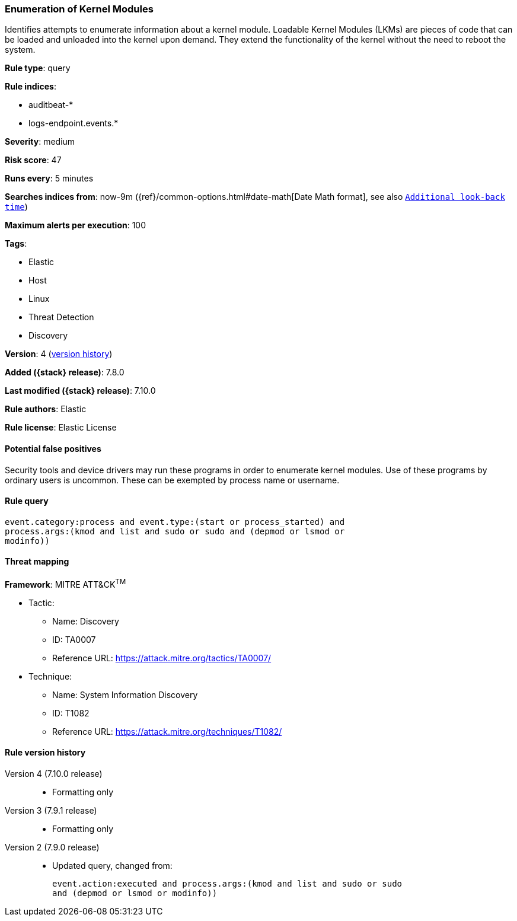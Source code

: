 [[enumeration-of-kernel-modules]]
=== Enumeration of Kernel Modules

Identifies attempts to enumerate information about a kernel module. Loadable
Kernel Modules (LKMs) are pieces of code that can be loaded and unloaded into
the kernel upon demand. They extend the functionality of the kernel without the
need to reboot the system.

*Rule type*: query

*Rule indices*:

* auditbeat-*
* logs-endpoint.events.*

*Severity*: medium

*Risk score*: 47

*Runs every*: 5 minutes

*Searches indices from*: now-9m ({ref}/common-options.html#date-math[Date Math format], see also <<rule-schedule, `Additional look-back time`>>)

*Maximum alerts per execution*: 100

*Tags*:

* Elastic
* Host
* Linux
* Threat Detection
* Discovery

*Version*: 4 (<<enumeration-of-kernel-modules-history, version history>>)

*Added ({stack} release)*: 7.8.0

*Last modified ({stack} release)*: 7.10.0

*Rule authors*: Elastic

*Rule license*: Elastic License

==== Potential false positives

Security tools and device drivers may run these programs in order to enumerate kernel modules. Use of these programs by ordinary users is uncommon. These can be exempted by process name or username.

==== Rule query


[source,js]
----------------------------------
event.category:process and event.type:(start or process_started) and
process.args:(kmod and list and sudo or sudo and (depmod or lsmod or
modinfo))
----------------------------------

==== Threat mapping

*Framework*: MITRE ATT&CK^TM^

* Tactic:
** Name: Discovery
** ID: TA0007
** Reference URL: https://attack.mitre.org/tactics/TA0007/
* Technique:
** Name: System Information Discovery
** ID: T1082
** Reference URL: https://attack.mitre.org/techniques/T1082/

[[enumeration-of-kernel-modules-history]]
==== Rule version history

Version 4 (7.10.0 release)::
* Formatting only

Version 3 (7.9.1 release)::
* Formatting only

Version 2 (7.9.0 release)::
* Updated query, changed from:
+
[source, js]
----------------------------------
event.action:executed and process.args:(kmod and list and sudo or sudo
and (depmod or lsmod or modinfo))
----------------------------------


